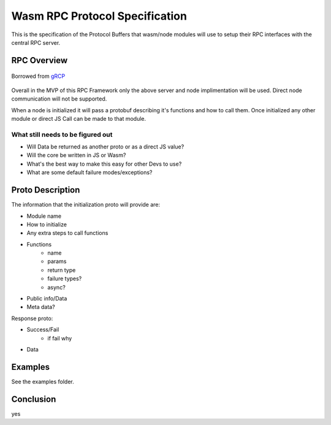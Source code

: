 Wasm RPC Protocol Specification
===============================
This is the specification of the Protocol Buffers that wasm/node modules will
use to setup their RPC interfaces with the central RPC server.

RPC Overview
------------

.. figure:: figures/landing-2.svg
    :align: center
    :alt: A picture of a server and node structure

    Borrowed from `gRCP <https://grpc.io/docs/guides/>`_

Overall in the MVP of this RPC Framework only the above server and node
implimentation will be used. Direct node communication will not be supported.

When a node is initialized it will pass a protobuf describing it's functions
and how to call them. Once initialized any other module or direct JS Call can
be made to that module.

What still needs to be figured out
~~~~~~~~~~~~~~~~~~~~~~~~~~~~~~~~~~
- Will Data be returned as another proto or as a direct JS value?
- Will the core be written in JS or Wasm?
- What's the best way to make this easy for other Devs to use?
- What are some default failure modes/exceptions?

Proto Description
-----------------
The information that the initialization proto will provide are:

- Module name
- How to initialize
- Any extra steps to call functions
- Functions
    + name
    + params
    + return type
    + failure types?
    + async?
- Public info/Data
- Meta data?

Response proto:

- Success/Fail
    + if fail why
- Data

Examples
--------
See the examples folder.

Conclusion
----------
yes
